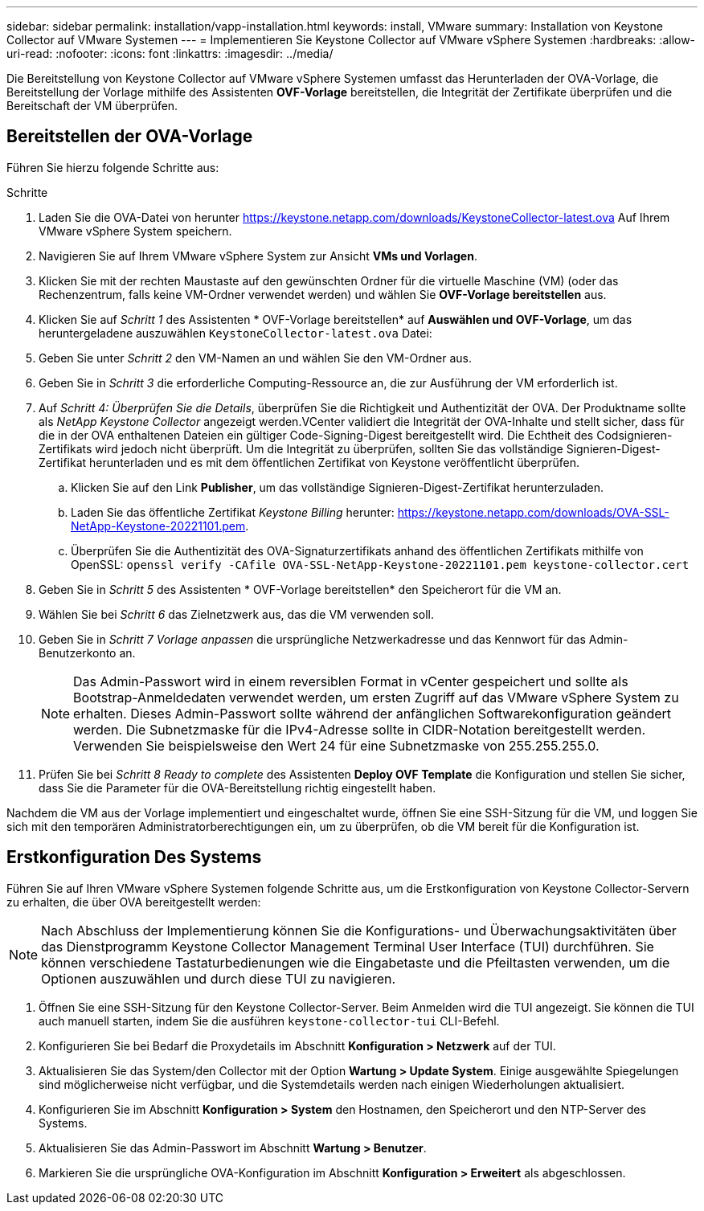 ---
sidebar: sidebar 
permalink: installation/vapp-installation.html 
keywords: install, VMware 
summary: Installation von Keystone Collector auf VMware Systemen 
---
= Implementieren Sie Keystone Collector auf VMware vSphere Systemen
:hardbreaks:
:allow-uri-read: 
:nofooter: 
:icons: font
:linkattrs: 
:imagesdir: ../media/


[role="lead"]
Die Bereitstellung von Keystone Collector auf VMware vSphere Systemen umfasst das Herunterladen der OVA-Vorlage, die Bereitstellung der Vorlage mithilfe des Assistenten *OVF-Vorlage* bereitstellen, die Integrität der Zertifikate überprüfen und die Bereitschaft der VM überprüfen.



== Bereitstellen der OVA-Vorlage

Führen Sie hierzu folgende Schritte aus:

.Schritte
. Laden Sie die OVA-Datei von herunter https://keystone.netapp.com/downloads/KeystoneCollector-latest.ova[] Auf Ihrem VMware vSphere System speichern.
. Navigieren Sie auf Ihrem VMware vSphere System zur Ansicht *VMs und Vorlagen*.
. Klicken Sie mit der rechten Maustaste auf den gewünschten Ordner für die virtuelle Maschine (VM) (oder das Rechenzentrum, falls keine VM-Ordner verwendet werden) und wählen Sie *OVF-Vorlage bereitstellen* aus.
. Klicken Sie auf _Schritt 1_ des Assistenten * OVF-Vorlage bereitstellen* auf *Auswählen und OVF-Vorlage*, um das heruntergeladene auszuwählen `KeystoneCollector-latest.ova` Datei:
. Geben Sie unter _Schritt 2_ den VM-Namen an und wählen Sie den VM-Ordner aus.
. Geben Sie in _Schritt 3_ die erforderliche Computing-Ressource an, die zur Ausführung der VM erforderlich ist.
. Auf _Schritt 4: Überprüfen Sie die Details_, überprüfen Sie die Richtigkeit und Authentizität der OVA. Der Produktname sollte als _NetApp Keystone Collector_ angezeigt werden.image:ova-deploy.png[""]VCenter validiert die Integrität der OVA-Inhalte und stellt sicher, dass für die in der OVA enthaltenen Dateien ein gültiger Code-Signing-Digest bereitgestellt wird. Die Echtheit des Codsignieren-Zertifikats wird jedoch nicht überprüft. Um die Integrität zu überprüfen, sollten Sie das vollständige Signieren-Digest-Zertifikat herunterladen und es mit dem öffentlichen Zertifikat von Keystone veröffentlicht überprüfen.
+
.. Klicken Sie auf den Link *Publisher*, um das vollständige Signieren-Digest-Zertifikat herunterzuladen.
.. Laden Sie das öffentliche Zertifikat _Keystone Billing_ herunter: https://keystone.netapp.com/downloads/OVA-SSL-NetApp-Keystone-20221101.pem[].
.. Überprüfen Sie die Authentizität des OVA-Signaturzertifikats anhand des öffentlichen Zertifikats mithilfe von OpenSSL:
`openssl verify -CAfile OVA-SSL-NetApp-Keystone-20221101.pem keystone-collector.cert`


. Geben Sie in _Schritt 5_ des Assistenten * OVF-Vorlage bereitstellen* den Speicherort für die VM an.
. Wählen Sie bei _Schritt 6_ das Zielnetzwerk aus, das die VM verwenden soll.
. Geben Sie in _Schritt 7 Vorlage anpassen_ die ursprüngliche Netzwerkadresse und das Kennwort für das Admin-Benutzerkonto an.
+

NOTE: Das Admin-Passwort wird in einem reversiblen Format in vCenter gespeichert und sollte als Bootstrap-Anmeldedaten verwendet werden, um ersten Zugriff auf das VMware vSphere System zu erhalten. Dieses Admin-Passwort sollte während der anfänglichen Softwarekonfiguration geändert werden. Die Subnetzmaske für die IPv4-Adresse sollte in CIDR-Notation bereitgestellt werden. Verwenden Sie beispielsweise den Wert 24 für eine Subnetzmaske von 255.255.255.0.

. Prüfen Sie bei _Schritt 8 Ready to complete_ des Assistenten *Deploy OVF Template* die Konfiguration und stellen Sie sicher, dass Sie die Parameter für die OVA-Bereitstellung richtig eingestellt haben.


Nachdem die VM aus der Vorlage implementiert und eingeschaltet wurde, öffnen Sie eine SSH-Sitzung für die VM, und loggen Sie sich mit den temporären Administratorberechtigungen ein, um zu überprüfen, ob die VM bereit für die Konfiguration ist.



== Erstkonfiguration Des Systems

Führen Sie auf Ihren VMware vSphere Systemen folgende Schritte aus, um die Erstkonfiguration von Keystone Collector-Servern zu erhalten, die über OVA bereitgestellt werden:


NOTE: Nach Abschluss der Implementierung können Sie die Konfigurations- und Überwachungsaktivitäten über das Dienstprogramm Keystone Collector Management Terminal User Interface (TUI) durchführen. Sie können verschiedene Tastaturbedienungen wie die Eingabetaste und die Pfeiltasten verwenden, um die Optionen auszuwählen und durch diese TUI zu navigieren.

. Öffnen Sie eine SSH-Sitzung für den Keystone Collector-Server. Beim Anmelden wird die TUI angezeigt. Sie können die TUI auch manuell starten, indem Sie die ausführen `keystone-collector-tui` CLI-Befehl.
. Konfigurieren Sie bei Bedarf die Proxydetails im Abschnitt *Konfiguration > Netzwerk* auf der TUI.
. Aktualisieren Sie das System/den Collector mit der Option *Wartung > Update System*. Einige ausgewählte Spiegelungen sind möglicherweise nicht verfügbar, und die Systemdetails werden nach einigen Wiederholungen aktualisiert.
. Konfigurieren Sie im Abschnitt *Konfiguration > System* den Hostnamen, den Speicherort und den NTP-Server des Systems.
. Aktualisieren Sie das Admin-Passwort im Abschnitt *Wartung > Benutzer*.
. Markieren Sie die ursprüngliche OVA-Konfiguration im Abschnitt *Konfiguration > Erweitert* als abgeschlossen.

